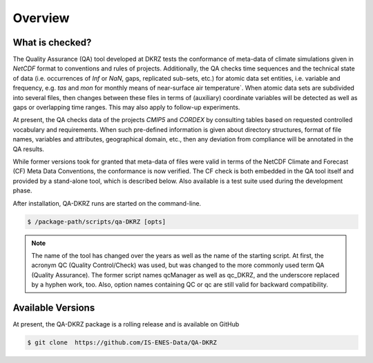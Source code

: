 .. _overview:

========
Overview
========

What is checked?
================

The Quality Assurance (QA) tool developed at DKRZ tests the conformance
of meta-data of climate simulations given in `NetCDF` format to conventions and
rules of projects. Additionally, the QA checks time sequences
and the technical state of data (i.e. occurrences of `Inf` or `NaN`, gaps,
replicated sub-sets, etc.) for atomic data set entities, i.e. variable and
frequency, e.g. `tas` and `mon`
for monthly means of near-surface air temperature`. When atomic data sets
are subdivided into several files, then changes between these files in
terms of (auxiliary) coordinate variables will be detected as well as gaps or
overlapping time ranges. This may also apply to follow-up experiments.

At present, the QA checks data of the projects `CMIP5` and `CORDEX`
by consulting tables based on requested controlled vocabulary and requirements.
When such pre-defined information is given about directory structures,
format of file names, variables and attributes, geographical domain, etc.,
then any deviation from compliance will be annotated in the QA results.

While former versions took for granted that meta-data of files were valid in
terms of the NetCDF Climate and Forecast (CF) Meta Data Conventions,
the conformance is now verified. The CF check is both embedded in the
QA tool itself and provided by a stand-alone tool, which is described below.
Also available is a test suite used during the development phase.

After installation, QA-DKRZ runs are started on the command-line.

.. code-block:: bash

   $ /package-path/scripts/qa-DKRZ [opts]

.. note:: The name of the tool has changed over the years as well as the name of
          the starting script. At first, the acronym QC (Quality Control/Check)
          was used, but was changed to the more commonly used term
          QA (Quality Assurance). The former script names qcManager as well as
          qc_DKRZ, and the underscore replaced
          by a hyphen work, too. Also, option names containing QC or qc are still
          valid for backward compatibility.


Available Versions
==================

At present, the QA-DKRZ package is a rolling release
and is available on GitHub

.. code-block:: bash

   $ git clone  https://github.com/IS-ENES-Data/QA-DKRZ

